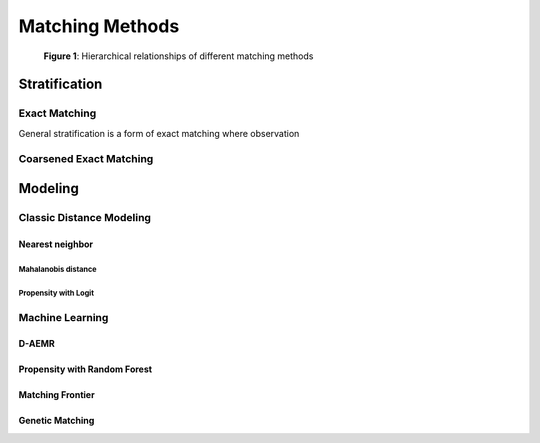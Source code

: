 ################
Matching Methods
################

.. _Figure 1:

.. figure::  /_static/matching-methods.svg

   **Figure 1**: Hierarchical relationships of different matching methods

==============
Stratification
==============

--------------
Exact Matching
--------------

General stratification is a form of exact matching where observation

------------------------
Coarsened Exact Matching
------------------------

========
Modeling
========

-------------------------
Classic Distance Modeling
-------------------------

~~~~~~~~~~~~~~~~
Nearest neighbor
~~~~~~~~~~~~~~~~

....................
Mahalanobis distance
....................

.....................
Propensity with Logit
.....................

----------------
Machine Learning
----------------

~~~~~~
D-AEMR
~~~~~~

~~~~~~~~~~~~~~~~~~~~~~~~~~~~~
Propensity with Random Forest
~~~~~~~~~~~~~~~~~~~~~~~~~~~~~

~~~~~~~~~~~~~~~~~
Matching Frontier
~~~~~~~~~~~~~~~~~

~~~~~~~~~~~~~~~~
Genetic Matching
~~~~~~~~~~~~~~~~
